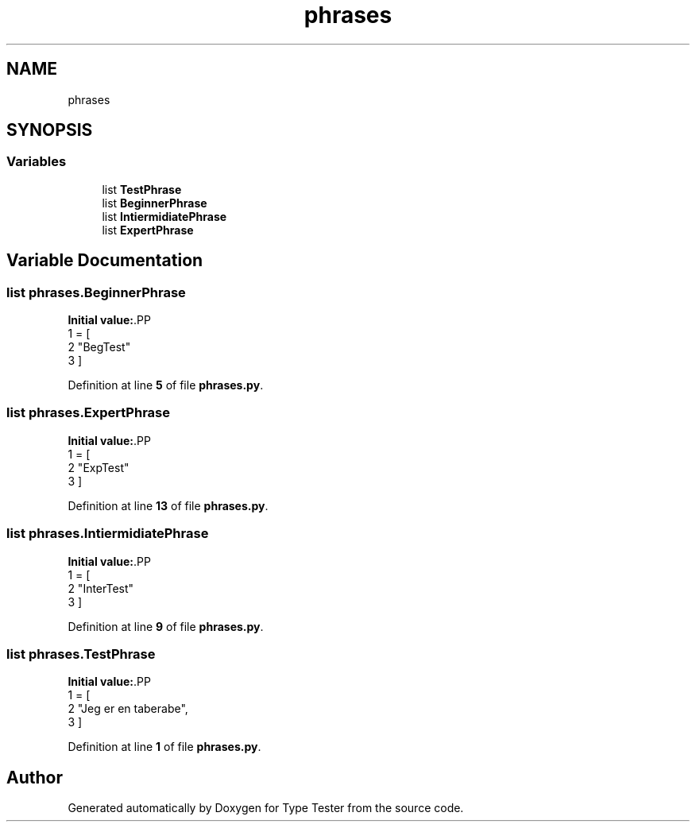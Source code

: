 .TH "phrases" 3 "Wed Mar 20 2024 11:46:46" "Type Tester" \" -*- nroff -*-
.ad l
.nh
.SH NAME
phrases
.SH SYNOPSIS
.br
.PP
.SS "Variables"

.in +1c
.ti -1c
.RI "list \fBTestPhrase\fP"
.br
.ti -1c
.RI "list \fBBeginnerPhrase\fP"
.br
.ti -1c
.RI "list \fBIntiermidiatePhrase\fP"
.br
.ti -1c
.RI "list \fBExpertPhrase\fP"
.br
.in -1c
.SH "Variable Documentation"
.PP 
.SS "list phrases\&.BeginnerPhrase"
\fBInitial value:\fP.PP
.nf
1 =  [
2     "BegTest"
3 ]
.fi

.PP
Definition at line \fB5\fP of file \fBphrases\&.py\fP\&.
.SS "list phrases\&.ExpertPhrase"
\fBInitial value:\fP.PP
.nf
1 =  [
2     "ExpTest"
3 ]
.fi

.PP
Definition at line \fB13\fP of file \fBphrases\&.py\fP\&.
.SS "list phrases\&.IntiermidiatePhrase"
\fBInitial value:\fP.PP
.nf
1 =  [
2     "InterTest"
3 ]
.fi

.PP
Definition at line \fB9\fP of file \fBphrases\&.py\fP\&.
.SS "list phrases\&.TestPhrase"
\fBInitial value:\fP.PP
.nf
1 =  [
2     "Jeg er en taberabe",
3 ]
.fi

.PP
Definition at line \fB1\fP of file \fBphrases\&.py\fP\&.
.SH "Author"
.PP 
Generated automatically by Doxygen for Type Tester from the source code\&.
